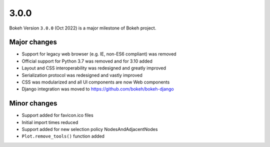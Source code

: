 .. _release-3-0-0:

3.0.0
=====

Bokeh Version ``3.0.0`` (Oct 2022) is a major milestone of Bokeh project.

Major changes
-------------

* Support for legacy web browser (e.g. IE, non-ES6 compliant) was removed
* Official support for Python 3.7 was removed and for 3.10 added
* Layout and CSS interoperability was redesigned and greatly improved
* Serialization protocol was redesigned and vastly improved
* CSS was modularized and all UI components are now Web components
* Django integration was moved to https://github.com/bokeh/bokeh-django

Minor changes
-------------

* Support added for favicon.ico files
* Initial import times reduced
* Support added for new selection policy NodesAndAdjacentNodes
* ``Plot.remove_tools()`` function added
